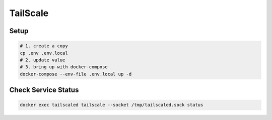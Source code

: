 TailScale
=========

Setup
-----

.. code-block:: bash

  # 1. create a copy
  cp .env .env.local
  # 2. update value
  # 3. bring up with docker-compose
  docker-compose --env-file .env.local up -d

Check Service Status
--------------------

.. code-block:: bash

  docker exec tailscaled tailscale --socket /tmp/tailscaled.sock status

